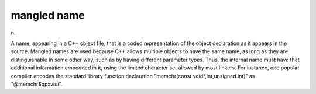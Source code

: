 .. _mangled-name:

============================================================
mangled name
============================================================

n\.

A name, appearing in a C++ object file, that is a coded representation of the object declaration as it appears in the source.
Mangled names are used because C++ allows multiple objects to have the same name, as long as they are distinguishable in some other way, such as by having different parameter types.
Thus, the internal name must have that additional information embedded in it, using the limited character set allowed by most linkers.
For instance, one popular compiler encodes the standard library function declaration "memchr(const void\*,int,unsigned int)" as "\@memchr$qpxviui".

